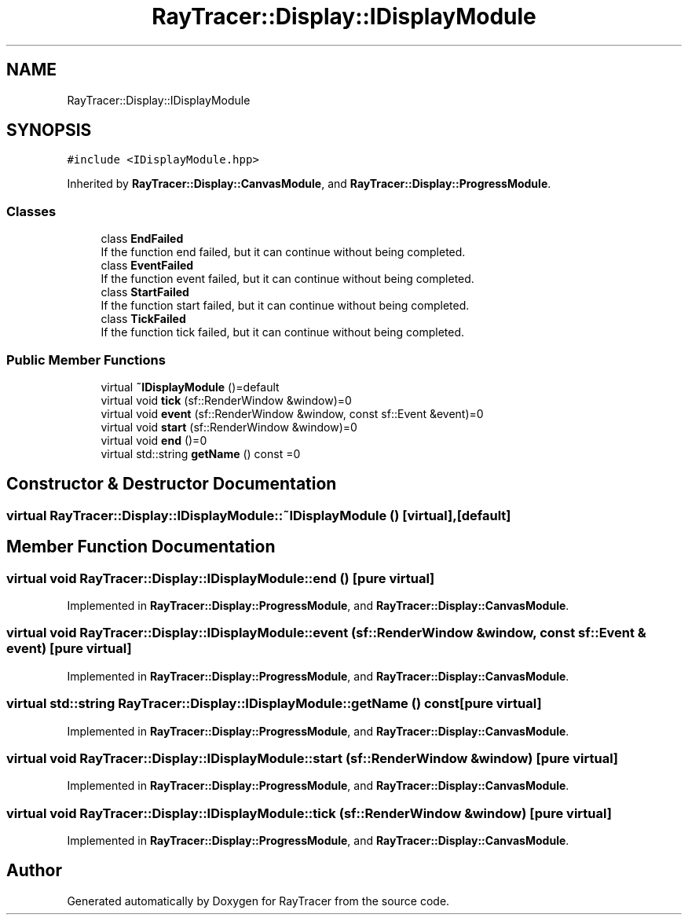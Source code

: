 .TH "RayTracer::Display::IDisplayModule" 1 "Sun May 14 2023" "RayTracer" \" -*- nroff -*-
.ad l
.nh
.SH NAME
RayTracer::Display::IDisplayModule
.SH SYNOPSIS
.br
.PP
.PP
\fC#include <IDisplayModule\&.hpp>\fP
.PP
Inherited by \fBRayTracer::Display::CanvasModule\fP, and \fBRayTracer::Display::ProgressModule\fP\&.
.SS "Classes"

.in +1c
.ti -1c
.RI "class \fBEndFailed\fP"
.br
.RI "If the function end failed, but it can continue without being completed\&. "
.ti -1c
.RI "class \fBEventFailed\fP"
.br
.RI "If the function event failed, but it can continue without being completed\&. "
.ti -1c
.RI "class \fBStartFailed\fP"
.br
.RI "If the function start failed, but it can continue without being completed\&. "
.ti -1c
.RI "class \fBTickFailed\fP"
.br
.RI "If the function tick failed, but it can continue without being completed\&. "
.in -1c
.SS "Public Member Functions"

.in +1c
.ti -1c
.RI "virtual \fB~IDisplayModule\fP ()=default"
.br
.ti -1c
.RI "virtual void \fBtick\fP (sf::RenderWindow &window)=0"
.br
.ti -1c
.RI "virtual void \fBevent\fP (sf::RenderWindow &window, const sf::Event &event)=0"
.br
.ti -1c
.RI "virtual void \fBstart\fP (sf::RenderWindow &window)=0"
.br
.ti -1c
.RI "virtual void \fBend\fP ()=0"
.br
.ti -1c
.RI "virtual std::string \fBgetName\fP () const =0"
.br
.in -1c
.SH "Constructor & Destructor Documentation"
.PP 
.SS "virtual RayTracer::Display::IDisplayModule::~IDisplayModule ()\fC [virtual]\fP, \fC [default]\fP"

.SH "Member Function Documentation"
.PP 
.SS "virtual void RayTracer::Display::IDisplayModule::end ()\fC [pure virtual]\fP"

.PP
Implemented in \fBRayTracer::Display::ProgressModule\fP, and \fBRayTracer::Display::CanvasModule\fP\&.
.SS "virtual void RayTracer::Display::IDisplayModule::event (sf::RenderWindow & window, const sf::Event & event)\fC [pure virtual]\fP"

.PP
Implemented in \fBRayTracer::Display::ProgressModule\fP, and \fBRayTracer::Display::CanvasModule\fP\&.
.SS "virtual std::string RayTracer::Display::IDisplayModule::getName () const\fC [pure virtual]\fP"

.PP
Implemented in \fBRayTracer::Display::ProgressModule\fP, and \fBRayTracer::Display::CanvasModule\fP\&.
.SS "virtual void RayTracer::Display::IDisplayModule::start (sf::RenderWindow & window)\fC [pure virtual]\fP"

.PP
Implemented in \fBRayTracer::Display::ProgressModule\fP, and \fBRayTracer::Display::CanvasModule\fP\&.
.SS "virtual void RayTracer::Display::IDisplayModule::tick (sf::RenderWindow & window)\fC [pure virtual]\fP"

.PP
Implemented in \fBRayTracer::Display::ProgressModule\fP, and \fBRayTracer::Display::CanvasModule\fP\&.

.SH "Author"
.PP 
Generated automatically by Doxygen for RayTracer from the source code\&.
